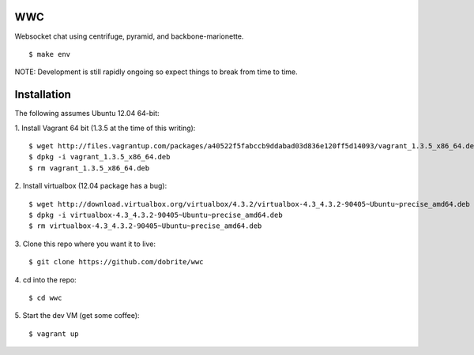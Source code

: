 WWC
===

Websocket chat using centrifuge, pyramid, and backbone-marionette.
::
    $ make env

NOTE: Development is still rapidly ongoing so expect things to break from time
to time.

Installation
============

The following assumes Ubuntu 12.04 64-bit:

1. Install Vagrant 64 bit (1.3.5 at the time of this writing):
::
    $ wget http://files.vagrantup.com/packages/a40522f5fabccb9ddabad03d836e120ff5d14093/vagrant_1.3.5_x86_64.deb
    $ dpkg -i vagrant_1.3.5_x86_64.deb
    $ rm vagrant_1.3.5_x86_64.deb

2. Install virtualbox (12.04 package has a bug):
::
    $ wget http://download.virtualbox.org/virtualbox/4.3.2/virtualbox-4.3_4.3.2-90405~Ubuntu~precise_amd64.deb
    $ dpkg -i virtualbox-4.3_4.3.2-90405~Ubuntu~precise_amd64.deb
    $ rm virtualbox-4.3_4.3.2-90405~Ubuntu~precise_amd64.deb

3. Clone this repo where you want it to live:
::
    $ git clone https://github.com/dobrite/wwc

4. cd into the repo:
::
    $ cd wwc

5. Start the dev VM (get some coffee):
::
    $ vagrant up
